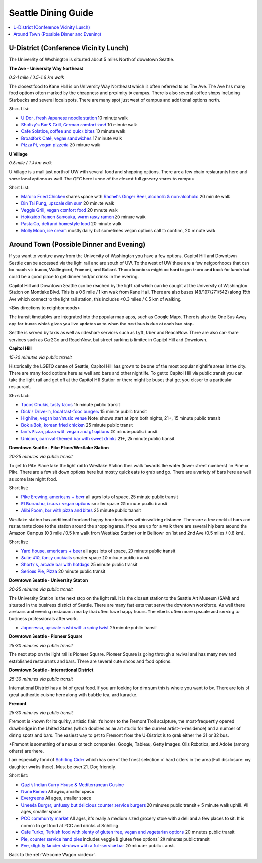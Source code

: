 .. dining_guide:

Seattle Dining Guide
====================

.. contents::
   :local:

U-District (Conference Vicinity Lunch)
--------------------------------------

The University of Washington is situated about 5 miles North of downtown
Seattle. 

**The Ave - University Way Northeast**

*0.3-1 mile / 0.5-1.6 km walk*

The closest food to Kane Hall is on University Way Northeast 
which is often referred to as The Ave. 
The Ave has many food options often marked by the cheapness 
and proximity to campus. There is also several coffee shops
including Starbucks and several local spots. There are many 
spot just west of campus and additional options north.

Short List:

- `U:Don, fresh Japanese noodle station <https://freshudon.com/>`_ 10 minute walk

- `Shultzy's Bar & Grill, German comfort food <https://www.shultzys.com/>`_ 10 minute walk

- `Cafe Solstice, coffee and quick bites <https://www.cafesolsticeseattle.com/>`_ 10 minute walk

- `Broadfork Café, vegan sandwiches <http://broadforkcafe.com/>`_ 17 minute walk

- `Pizza Pi, vegan pizzeria <https://www.pizzapivegan.com/>`_ 20 minute walk

**U Village**

*0.8 mile / 1.3 km walk*

U Village is a mall just north of UW with several food and shopping options. 
There are a few chain restaurants here and some local options as well. 
The QFC here is one of the closest full grocery stores to campus.

Short List:

- `Ma'ono Fried Chicken <https://www.maonoseattle.com/>`_ shares space with `Rachel's Ginger Beer, alcoholic & non-alcoholic <https://rachelsgingerbeer.com/>`_ 20 minute walk

- `Din Tai Fung, upscale dim sum <https://dintaifungusa.com/>`_ 20 minute walk

- `Veggie Grill, vegan comfort food <https://www.veggiegrill.com/>`_ 20 minute walk

- `Hokkaido Ramen Santouka, warm tasty ramen <https://santouka-usa.com/>`_ 20 minute walk

- `Pasta Co, deli and homestyle food <http://www.pastaco.com/>`_ 20 minute walk

- `Molly Moon, ice cream <http://www.mollymoon.com/locations/u-village>`_ mostly dairy but sometimes vegan options call to confirm, 20 minute walk


Around Town (Possible Dinner and Evening)
-----------------------------------------

If you want to venture away from the University of Washington 
you have a few options. Capitol Hill and Downtown Seattle can 
be accessed via the light rail and are south of UW. To the west 
of UW there are a few neigborhoods that can be reach via buses,
Wallingford, Fremont, and Ballard. These locations might be hard 
to get there and back for lunch but could be a good place to get 
dinner and/or drinks in the evening.

Capitol Hill and Downtown Seattle can be reached by the light 
rail which can be caught at the University of Washington Station 
on Montlake Blvd. This is a 0.6 mile / 1 km walk from Kane Hall. 
There are also buses (48/197/271/542) along 15th Ave which connect 
to the light rail station, this includes <0.3 miles / 0.5 km of walking. 

<Bus directions to neighborhoods>

The transit timetables are integrated into the popular map apps, such as Google Maps.
There is also the One Bus Away app for buses which gives you live updates
as to when the next bus is due at each bus stop.

Seattle is served by taxis as well as rideshare services such as Lyft, Uber and
ReachNow. There are also car-share services such as Car2Go and ReachNow, but
street parking is limited in Capitol Hill and Downtown.

**Capitol Hill**

*15-20 minutes via public transit*

Historically the LGBTQ centre of Seattle, Capitol Hill has grown to be one of the most
popular nightlife areas in the city. There are many food options here as well and bars 
and other nightlife. To get to Capitol Hill via public transit you can take the light
rail and get off at the Capitol Hill Station or there might be buses that get you closer
to a particular restaurant.

Short List:

- `Tacos Chukis, tasty tacos <https://www.facebook.com/TacosChukis/>`_ 15 minute public transit

- `Dick's Drive-In, local fast-food burgers <https://www.ddir.com/>`_ 15 minute public transit

- `Highline, vegan bar/music venue <https://www.highlineseattle.com/>`_ Note: shows start at 9pm both nights, 21+, 15 minute public transit

- `Bok a Bok, korean fried chicken <http://www.bokabokchicken.com/>`_ 25 minute public transit

- `Ian's Pizza, pizza with vegan and gf options <https://ianspizza.com/seattle//>`_ 20 minute public transit

- `Unicorn, carnival-themed bar with sweet drinks <http://www.unicornseattle.com/>`_ 21+, 25 minute public transit

**Downtown Seattle - Pike Place/Westlake Station**

*20-25 minutes via public transit*

To get to Pike Place take the light rail to Westlake Station then walk towards the 
water (lower street numbers) on Pine or Pike. There are a few sit down options here but 
mostly quick eats to grab and go. There are a variety of bars here as well as some 
late night food.

Short list:

- `Pike Brewing, americans + beer <https://www.pikebrewing.com//>`_ all ages lots of space, 25 minute public transit

- `El Borracho, tacos+ vegan options <https://www.elborracho.co/>`_ smaller space 25 minute public transit

- `Alibi Room, bar with pizza and bites <http://seattlealibi.com/>`_ 25 minute public transit


Westlake station has additional food and happy hour locations within walking distance. 
There are a few cocktail bars and restaurants close to the station around the shopping 
area. If you are up for a walk there are several hip bars around the Amazon Campus 
(0.3 mile / 0.5 km walk from Westlake Station) or in Belltown on 1st and 2nd Ave 
(0.5 miles / 0.8 km). 

Short list:

- `Yard House, americans + beer <https://www.yardhouse.com/home>`_ all ages lots of space, 20 minute public transit

- `Suite 410, fancy cocktails <http://suite410bar.com/>`_ smaller space 20 minute public transit

- `Shorty's, arcade bar with hotdogs <http://www.shortydog.com/>`_ 25 minute public transit

- `Serious Pie, Pizza <https://www.seriouspieseattle.com/downtown>`_ 20 minute public transit

**Downtown Seattle - University Station**

*20-25 minutes via public transit*
 
The University Station is the next stop on the light rail. It is the closest station to 
the Seattle Art Museum (SAM) and situated in the business district of Seattle. There are 
many fast eats that serve the downtown workforce. As well there are bars and evening 
restaurant nearby that often have happy hours. The vibe is often more upscale and serving 
to business professionals after work.

- `Japonessa, upscale sushi with a spicy twist <http://www.japonessa.com/>`_ 25 minute public transit

**Downtown Seattle - Pioneer Square**

*25-30 minutes via public transit*

The next stop on the light rail is Pioneer Square. Pioneer Square is going through a revival 
and has many new and established restaurants and bars. There are several cute shops and food options.

**Downtown Seattle - International District**

*25-30 minutes via public transit*

International District has a lot of great food. If you are looking for dim sum this is where 
you want to be. There are lots of great authentic cuisine here along with bubble tea, and
karaoke. 

**Fremont**

*25-30 minutes via public transit*

Fremont is known for its quirky, artistic flair. It’s home to the Fremont Troll sculpture, the most-frequently opened drawbridge in the United States (which doubles as an art studio for the current artist-in-residence) and a number of dining spots and bars. The easiest way to get to Fremont from the U-District is to grab either the 31 or 32 bus.

+Fremont is something of a nexus of tech companies.  Google, Tableau, Getty Images, Olis Robotics, and Adobe (among others) are there.

I am especially fond of `Schilling Cider <https://www.schillingcider.com/home>`_ which has one of the finest selection of hard ciders in the area [Full disclosure: my daughter works there].  Must be over 21.  Dog friendly.

Short list:

- `Qazi’s Indian Curry House & Mediterranean Cuisine <http://qazisindiancurry.com/>`_

- `Nuna Ramen <http://nunaramen.us/>`_ All ages, smaller space

- `Evergreens <https://evergreens.com/>`_ All ages, smaller space

- `Uneeda Burger, unfussy but delicious counter service burgers <http://uneedaburger.com/>`_ 20 minutes public transit + 5 minute walk uphill. All ages, smaller space

- `PCC community market <https://www.pccmarkets.com/stores/fremont/>`_ All ages, it's really a medium sized grocery store with a deli and a few places to sit.  It is comon to get food at PCC and drinks at Schilling.

- `Cafe Turko, Turkish food with plenty of gluten free, vegan and vegetarian options <https://cafe-turko.com/>`_ 20 minutes public transit

- `Pie, counter service hand pies <http://sweetandsavorypie.com/>`_ includes veggie & gluten free options` 20 minutes public transit

- `Eve, slightly fancier sit-down with a full-service bar <https://www.evefremont.com/>`_ 20 minutes public transit




Back to the :ref:`Welcome Wagon <index>`.

